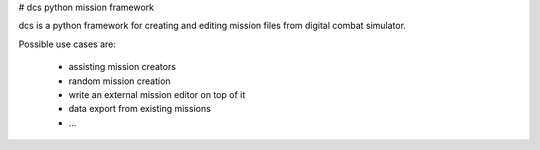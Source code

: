 # dcs python mission framework

dcs is a python framework for creating and editing mission files
from digital combat simulator.

Possible use cases are:

 * assisting mission creators
 * random mission creation
 * write an external mission editor on top of it
 * data export from existing missions
 * ...



